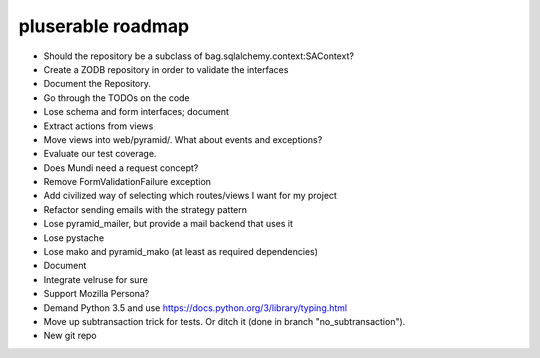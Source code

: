 ==================
pluserable roadmap
==================

- Should the repository be a subclass of bag.sqlalchemy.context:SAContext?
- Create a ZODB repository in order to validate the interfaces
- Document the Repository.
- Go through the TODOs on the code
- Lose schema and form interfaces; document
- Extract actions from views
- Move views into web/pyramid/. What about events and exceptions?
- Evaluate our test coverage.
- Does Mundi need a request concept?
- Remove FormValidationFailure exception
- Add civilized way of selecting which routes/views I want for my project
- Refactor sending emails with the strategy pattern
- Lose pyramid_mailer, but provide a mail backend that uses it
- Lose pystache
- Lose mako and pyramid_mako (at least as required dependencies)
- Document
- Integrate velruse for sure
- Support Mozilla Persona?
- Demand Python 3.5 and use https://docs.python.org/3/library/typing.html
- Move up subtransaction trick for tests.
  Or ditch it (done in branch "no_subtransaction").
- New git repo
